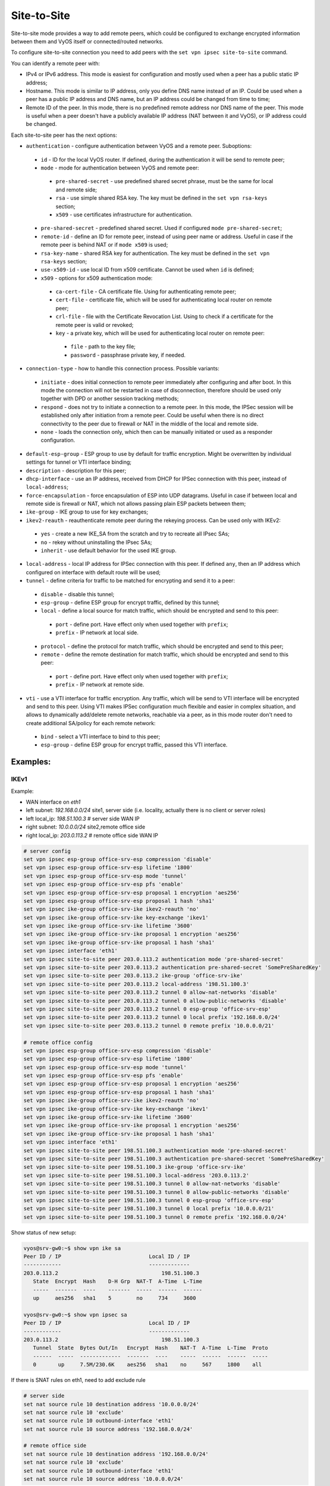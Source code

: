 .. _size2site_ipsec:

Site-to-Site
============

Site-to-site mode provides a way to add remote peers, which could be configured
to exchange encrypted information between them and VyOS itself or
connected/routed networks.

To configure site-to-site connection you need to add peers with the
``set vpn ipsec site-to-site`` command.

You can identify a remote peer with:

* IPv4 or IPv6 address. This mode is easiest for configuration and mostly used
  when a peer has a public static IP address;
* Hostname. This mode is similar to IP address, only you define DNS name instead
  of an IP. Could be used when a peer has a public IP address and DNS name, but
  an IP address could be changed from time to time;
* Remote ID of the peer. In this mode, there is no predefined remote address
  nor DNS name of the peer. This mode is useful when a peer doesn't have a
  publicly available IP address (NAT between it and VyOS), or IP address could
  be changed.

Each site-to-site peer has the next options:

* ``authentication`` - configure authentication between VyOS and a remote peer.
  Suboptions:

 * ``id`` - ID for the local VyOS router. If defined, during the authentication
   it will be send to remote peer;

 * ``mode`` - mode for authentication between VyOS and remote peer:

  * ``pre-shared-secret`` - use predefined shared secret phrase, must be the
    same for local and remote side;

  * ``rsa`` - use simple shared RSA key. The key must be defined in the
    ``set vpn rsa-keys`` section;

  * ``x509`` - use certificates infrastructure for authentication.

 * ``pre-shared-secret`` - predefined shared secret. Used if configured
   ``mode pre-shared-secret``;

 * ``remote-id`` - define an ID for remote peer, instead of using peer name or
   address. Useful in case if the remote peer is behind NAT or if ``mode x509``
   is used;

 * ``rsa-key-name`` - shared RSA key for authentication. The key must be defined
   in the ``set vpn rsa-keys`` section;

 * ``use-x509-id`` - use local ID from x509 certificate. Cannot be used when
   ``id`` is defined;

 * ``x509`` - options for x509 authentication mode:

  * ``ca-cert-file`` - CA certificate file. Using for authenticating
    remote peer;

  * ``cert-file`` - certificate file, which will be used for authenticating
    local router on remote peer;

  * ``crl-file`` - file with the Certificate Revocation List. Using to check if
    a certificate for the remote peer is valid or revoked;

  * ``key`` - a private key, which will be used for authenticating local router
    on remote peer:

   * ``file`` - path to the key file;

   * ``password`` - passphrase private key, if needed.

* ``connection-type`` - how to handle this connection process. Possible
  variants:

 * ``initiate`` - does initial connection to remote peer immediately after
   configuring and after boot. In this mode the connection will not be restarted
   in case of disconnection, therefore should be used only together with DPD or
   another session tracking methods;

 * ``respond`` - does not try to initiate a connection to a remote peer. In this
   mode, the IPSec session will be established only after initiation from a
   remote peer. Could be useful when there is no direct connectivity to the
   peer due to firewall or NAT in the middle of the local and remote side.

 * ``none`` - loads the connection only, which then can be manually initiated or
   used as a responder configuration.

* ``default-esp-group`` - ESP group to use by default for traffic encryption.
  Might be overwritten by individual settings for tunnel or VTI interface
  binding;

* ``description`` - description for this peer;

* ``dhcp-interface`` - use an IP address, received from DHCP for IPSec
  connection with this peer, instead of ``local-address``;

* ``force-encapsulation`` - force encapsulation of ESP into UDP datagrams.
  Useful in case if between local and remote side is firewall or NAT, which not
  allows passing plain ESP packets between them;

* ``ike-group`` - IKE group to use for key exchanges;

* ``ikev2-reauth`` - reauthenticate remote peer during the rekeying process.
  Can be used only with IKEv2:

 * ``yes`` - create a new IKE_SA from the scratch and try to recreate all
   IPsec SAs;

 * ``no`` - rekey without uninstalling the IPsec SAs;

 * ``inherit`` - use default behavior for the used IKE group.

* ``local-address`` - local IP address for IPSec connection with this peer.
  If defined ``any``, then an IP address which configured on interface with
  default route will be used;

* ``tunnel`` - define criteria for traffic to be matched for encrypting and send
  it to a peer:

 * ``disable`` - disable this tunnel;

 * ``esp-group`` - define ESP group for encrypt traffic, defined by this tunnel;

 * ``local`` - define a local source for match traffic, which should be
   encrypted and send to this peer:

  * ``port`` - define port. Have effect only when used together with ``prefix``;

  * ``prefix`` - IP network at local side.

 * ``protocol`` - define the protocol for match traffic, which should be
   encrypted and send to this peer;

 * ``remote`` - define the remote destination for match traffic, which should be
   encrypted and send to this peer:

  * ``port`` - define port. Have effect only when used together with ``prefix``;

  * ``prefix`` - IP network at remote side.

* ``vti`` - use a VTI interface for traffic encryption. Any traffic, which will
  be send to VTI interface will be encrypted and send to this peer. Using VTI
  makes IPSec configuration much flexible and easier in complex situation, and
  allows to dynamically add/delete remote networks, reachable via a peer, as in
  this mode router don't need to create additional SA/policy for each remote
  network:

 * ``bind`` - select a VTI interface to bind to this peer;

 * ``esp-group`` - define ESP group for encrypt traffic, passed this VTI
   interface.

Examples:
------------------

IKEv1
^^^^^

Example:

* WAN interface on `eth1`
* left subnet: `192.168.0.0/24` site1, server side (i.e. locality, actually
  there is no client or server roles)
* left local_ip: `198.51.100.3` # server side WAN IP
* right subnet: `10.0.0.0/24` site2,remote office side
* right local_ip: `203.0.113.2` # remote office side WAN IP

.. code-block:: none

  # server config
  set vpn ipsec esp-group office-srv-esp compression 'disable'
  set vpn ipsec esp-group office-srv-esp lifetime '1800'
  set vpn ipsec esp-group office-srv-esp mode 'tunnel'
  set vpn ipsec esp-group office-srv-esp pfs 'enable'
  set vpn ipsec esp-group office-srv-esp proposal 1 encryption 'aes256'
  set vpn ipsec esp-group office-srv-esp proposal 1 hash 'sha1'
  set vpn ipsec ike-group office-srv-ike ikev2-reauth 'no'
  set vpn ipsec ike-group office-srv-ike key-exchange 'ikev1'
  set vpn ipsec ike-group office-srv-ike lifetime '3600'
  set vpn ipsec ike-group office-srv-ike proposal 1 encryption 'aes256'
  set vpn ipsec ike-group office-srv-ike proposal 1 hash 'sha1'
  set vpn ipsec interface 'eth1'
  set vpn ipsec site-to-site peer 203.0.113.2 authentication mode 'pre-shared-secret'
  set vpn ipsec site-to-site peer 203.0.113.2 authentication pre-shared-secret 'SomePreSharedKey'
  set vpn ipsec site-to-site peer 203.0.113.2 ike-group 'office-srv-ike'
  set vpn ipsec site-to-site peer 203.0.113.2 local-address '198.51.100.3'
  set vpn ipsec site-to-site peer 203.0.113.2 tunnel 0 allow-nat-networks 'disable'
  set vpn ipsec site-to-site peer 203.0.113.2 tunnel 0 allow-public-networks 'disable'
  set vpn ipsec site-to-site peer 203.0.113.2 tunnel 0 esp-group 'office-srv-esp'
  set vpn ipsec site-to-site peer 203.0.113.2 tunnel 0 local prefix '192.168.0.0/24'
  set vpn ipsec site-to-site peer 203.0.113.2 tunnel 0 remote prefix '10.0.0.0/21'

  # remote office config
  set vpn ipsec esp-group office-srv-esp compression 'disable'
  set vpn ipsec esp-group office-srv-esp lifetime '1800'
  set vpn ipsec esp-group office-srv-esp mode 'tunnel'
  set vpn ipsec esp-group office-srv-esp pfs 'enable'
  set vpn ipsec esp-group office-srv-esp proposal 1 encryption 'aes256'
  set vpn ipsec esp-group office-srv-esp proposal 1 hash 'sha1'
  set vpn ipsec ike-group office-srv-ike ikev2-reauth 'no'
  set vpn ipsec ike-group office-srv-ike key-exchange 'ikev1'
  set vpn ipsec ike-group office-srv-ike lifetime '3600'
  set vpn ipsec ike-group office-srv-ike proposal 1 encryption 'aes256'
  set vpn ipsec ike-group office-srv-ike proposal 1 hash 'sha1'
  set vpn ipsec interface 'eth1'
  set vpn ipsec site-to-site peer 198.51.100.3 authentication mode 'pre-shared-secret'
  set vpn ipsec site-to-site peer 198.51.100.3 authentication pre-shared-secret 'SomePreSharedKey'
  set vpn ipsec site-to-site peer 198.51.100.3 ike-group 'office-srv-ike'
  set vpn ipsec site-to-site peer 198.51.100.3 local-address '203.0.113.2'
  set vpn ipsec site-to-site peer 198.51.100.3 tunnel 0 allow-nat-networks 'disable'
  set vpn ipsec site-to-site peer 198.51.100.3 tunnel 0 allow-public-networks 'disable'
  set vpn ipsec site-to-site peer 198.51.100.3 tunnel 0 esp-group 'office-srv-esp'
  set vpn ipsec site-to-site peer 198.51.100.3 tunnel 0 local prefix '10.0.0.0/21'
  set vpn ipsec site-to-site peer 198.51.100.3 tunnel 0 remote prefix '192.168.0.0/24'

Show status of new setup:

.. code-block:: none

  vyos@srv-gw0:~$ show vpn ike sa
  Peer ID / IP                            Local ID / IP
  ------------                            -------------
  203.0.113.2                                 198.51.100.3
     State  Encrypt  Hash    D-H Grp  NAT-T  A-Time  L-Time
     -----  -------  ----    -------  -----  ------  ------
     up     aes256   sha1    5        no     734     3600

  vyos@srv-gw0:~$ show vpn ipsec sa
  Peer ID / IP                            Local ID / IP
  ------------                            -------------
  203.0.113.2                                 198.51.100.3
     Tunnel  State  Bytes Out/In   Encrypt  Hash    NAT-T  A-Time  L-Time  Proto
     ------  -----  -------------  -------  ----    -----  ------  ------  -----
     0       up     7.5M/230.6K    aes256   sha1    no     567     1800    all

If there is SNAT rules on eth1, need to add exclude rule

.. code-block:: none

  # server side
  set nat source rule 10 destination address '10.0.0.0/24'
  set nat source rule 10 'exclude'
  set nat source rule 10 outbound-interface 'eth1'
  set nat source rule 10 source address '192.168.0.0/24'

  # remote office side
  set nat source rule 10 destination address '192.168.0.0/24'
  set nat source rule 10 'exclude'
  set nat source rule 10 outbound-interface 'eth1'
  set nat source rule 10 source address '10.0.0.0/24'

To allow traffic to pass through to clients, you need to add the following
rules. (if you used the default configuration at the top of this page)

.. code-block:: none

  # server side
  set firewall name OUTSIDE-LOCAL rule 32 action 'accept'
  set firewall name OUTSIDE-LOCAL rule 32 source address '10.0.0.0/24'

  # remote office side
  set firewall name OUTSIDE-LOCAL rule 32 action 'accept'
  set firewall name OUTSIDE-LOCAL rule 32 source address '192.168.0.0/24'

IKEv2
^^^^^

Example:

* left local_ip: 192.168.0.10 # VPN Gateway, behind NAT device
* left public_ip:172.18.201.10
* right local_ip: 172.18.202.10 # right side WAN IP

Imagine the following topology

.. figure:: /_static/images/vpn_s2s_ikev2_c.png
   :scale: 50 %
   :alt: IPSec IKEv2 site2site VPN

   IPSec IKEv2 site2site VPN (source ./draw.io/vpn_s2s_ikev2.drawio)


.. note:: Don't get confused about the used /31 tunnel subnet. :rfc:`3021`
   gives you additional information for using /31 subnets on point-to-point
   links.

**left**

.. code-block:: none

  set interfaces vti vti10 address '10.0.0.2/31'

  set vpn ipsec esp-group ESP_DEFAULT compression 'disable'
  set vpn ipsec esp-group ESP_DEFAULT lifetime '3600'
  set vpn ipsec esp-group ESP_DEFAULT mode 'tunnel'
  set vpn ipsec esp-group ESP_DEFAULT pfs 'dh-group19'
  set vpn ipsec esp-group ESP_DEFAULT proposal 10 encryption 'aes256gcm128'
  set vpn ipsec esp-group ESP_DEFAULT proposal 10 hash 'sha256'
  set vpn ipsec ike-group IKEv2_DEFAULT ikev2-reauth 'no'
  set vpn ipsec ike-group IKEv2_DEFAULT key-exchange 'ikev2'
  set vpn ipsec ike-group IKEv2_DEFAULT lifetime '10800'
  set vpn ipsec ike-group IKEv2_DEFAULT mobike 'disable'
  set vpn ipsec ike-group IKEv2_DEFAULT proposal 10 dh-group '19'
  set vpn ipsec ike-group IKEv2_DEFAULT proposal 10 encryption 'aes256gcm128'
  set vpn ipsec ike-group IKEv2_DEFAULT proposal 10 hash 'sha256'
  set vpn ipsec interface 'eth0.201'
  set vpn ipsec site-to-site peer 172.18.202.10 authentication id '172.18.201.10'
  set vpn ipsec site-to-site peer 172.18.202.10 authentication mode 'pre-shared-secret'
  set vpn ipsec site-to-site peer 172.18.202.10 authentication pre-shared-secret 'secretkey'
  set vpn ipsec site-to-site peer 172.18.202.10 authentication remote-id '172.18.202.10'
  set vpn ipsec site-to-site peer 172.18.202.10 connection-type 'respond'
  set vpn ipsec site-to-site peer 172.18.202.10 ike-group 'IKEv2_DEFAULT'
  set vpn ipsec site-to-site peer 172.18.202.10 ikev2-reauth 'inherit'
  set vpn ipsec site-to-site peer 172.18.202.10 local-address '192.168.0.10'
  set vpn ipsec site-to-site peer 172.18.202.10 vti bind 'vti10'
  set vpn ipsec site-to-site peer 172.18.202.10 vti esp-group 'ESP_DEFAULT'

**right**

.. code-block:: none

  set interfaces vti vti10 address '10.0.0.3/31'

  set vpn ipsec esp-group ESP_DEFAULT compression 'disable'
  set vpn ipsec esp-group ESP_DEFAULT lifetime '3600'
  set vpn ipsec esp-group ESP_DEFAULT mode 'tunnel'
  set vpn ipsec esp-group ESP_DEFAULT pfs 'dh-group19'
  set vpn ipsec esp-group ESP_DEFAULT proposal 10 encryption 'aes256gcm128'
  set vpn ipsec esp-group ESP_DEFAULT proposal 10 hash 'sha256'
  set vpn ipsec ike-group IKEv2_DEFAULT dead-peer-detection action 'restart'
  set vpn ipsec ike-group IKEv2_DEFAULT dead-peer-detection interval '30'
  set vpn ipsec ike-group IKEv2_DEFAULT dead-peer-detection timeout '120'
  set vpn ipsec ike-group IKEv2_DEFAULT ikev2-reauth 'no'
  set vpn ipsec ike-group IKEv2_DEFAULT key-exchange 'ikev2'
  set vpn ipsec ike-group IKEv2_DEFAULT lifetime '10800'
  set vpn ipsec ike-group IKEv2_DEFAULT mobike 'disable'
  set vpn ipsec ike-group IKEv2_DEFAULT proposal 10 dh-group '19'
  set vpn ipsec ike-group IKEv2_DEFAULT proposal 10 encryption 'aes256gcm128'
  set vpn ipsec ike-group IKEv2_DEFAULT proposal 10 hash 'sha256'
  set vpn ipsec interface 'eth0.202'
  set vpn ipsec site-to-site peer 172.18.201.10 authentication id '172.18.202.10'
  set vpn ipsec site-to-site peer 172.18.201.10 authentication mode 'pre-shared-secret'
  set vpn ipsec site-to-site peer 172.18.201.10 authentication pre-shared-secret 'secretkey'
  set vpn ipsec site-to-site peer 172.18.201.10 authentication remote-id '172.18.201.10'
  set vpn ipsec site-to-site peer 172.18.201.10 connection-type 'initiate'
  set vpn ipsec site-to-site peer 172.18.201.10 ike-group 'IKEv2_DEFAULT'
  set vpn ipsec site-to-site peer 172.18.201.10 ikev2-reauth 'inherit'
  set vpn ipsec site-to-site peer 172.18.201.10 local-address '172.18.202.10'
  set vpn ipsec site-to-site peer 172.18.201.10 vti bind 'vti10'
  set vpn ipsec site-to-site peer 172.18.201.10 vti esp-group 'ESP_DEFAULT'

Key Parameters:

* ``authentication id/remote-id`` - IKE identification is used for validation 
  of VPN peer devices during IKE negotiation. If you do not configure local/
  remote-identity, the device uses the IPv4 or IPv6 address that corresponds 
  to the local/remote peer by default.
  In certain network setups (like ipsec interface with dynamic address, or 
  behind the NAT ), the IKE ID received from the peer does not match the IKE 
  gateway configured on the device. This can lead to a Phase 1 validation 
  failure.
  So, make sure to configure the local/remote id explicitly and ensure that the 
  IKE ID is the same as the remote-identity configured on the peer device.

* ``disable-route-autoinstall`` - This option when configured disables the
  routes installed in the default table 220 for site-to-site ipsec.
  It is mostly used with VTI configuration.

* ``dead-peer-detection action = clear | hold | restart`` - R_U_THERE 
  notification messages(IKEv1) or empty INFORMATIONAL messages (IKEv2) 
  are periodically sent in order to check the liveliness of theIPsec peer. The 
  values clear, hold, and restart all activate DPD and determine the action to 
  perform on a timeout.
  With ``clear`` the connection is closed with no further actions taken. 
  ``hold`` installs a trap policy, which will catch matching traffic and tries 
  to re-negotiate the connection on demand. 
  ``restart`` will immediately trigger an attempt to re-negotiate the 
  connection.

* ``close-action = none | clear | hold | restart`` - defines the action to take 
  if the remote peer unexpectedly closes a CHILD_SA (see above for meaning of 
  values). A closeaction should not be used if the peer uses reauthentication or
  uniqueids.
  
  For a responder, close-action or dead-peer-detection must not be enabled.  
  For an initiator DPD with `restart` action, and `close-action 'restart'` 
  is recommended in IKE profile.
